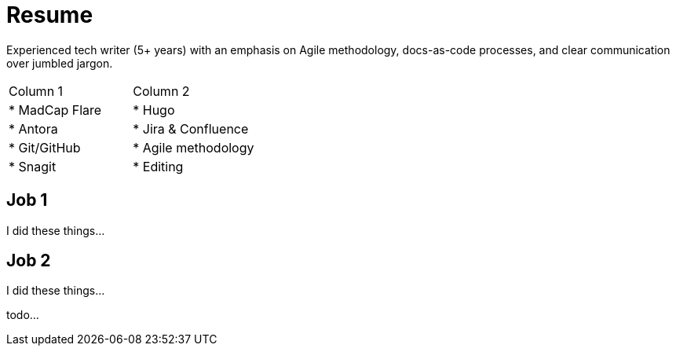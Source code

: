 = Resume

Experienced tech writer (5+ years) with an emphasis on Agile methodology, docs-as-code processes, and
clear communication over jumbled jargon.

[cols="^,^"]
|===
| Column 1
| Column 2

| * MadCap Flare
| * Hugo
| * Antora
| * Jira & Confluence
| * Git/GitHub
| * Agile methodology
| * Snagit
| * Editing
|===

== Job 1

I did these things...

== Job 2

I did these things...

todo...
